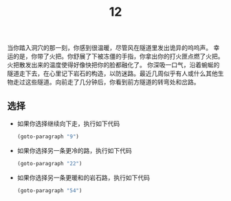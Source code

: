 #+TITLE: 12
当你踏入洞穴的那一刻，你感到很温暖，尽管风在隧道里发出诡异的呜呜声。
幸运的是，你带了火把。你舒展了下被冻僵的手指，你拿出你的打火匣点燃了火把。火把散发出来的温度使得好像快把你的脸都融化了。
你深吸一口气，沿着蜿蜒的隧道走下去，在心里记下岩石的构造，以防迷路。最近几周似乎有人或什么其他生物走过这些隧道。向前走了几分钟后，你看到前方隧道的转弯处和岔路。

** 选择
- 如果你选择继续向下走，执行如下代码
  #+begin_src emacs-lisp :results none
    (goto-paragraph "9")
  #+end_src

- 如果你选择另一条更冷的路，执行如下代码
  #+begin_src emacs-lisp :results none
    (goto-paragraph "22")
  #+end_src

- 如果你选择另一条更暖和的岩石路，执行如下代码
  #+begin_src emacs-lisp :results none
    (goto-paragraph "54")
  #+end_src
